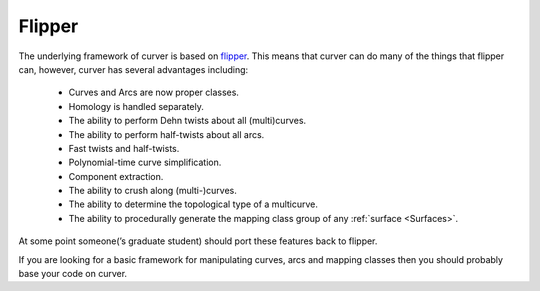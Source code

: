 
Flipper
=======

The underlying framework of curver is based on `flipper <https://pypi.python.org/pypi/flipper>`_.
This means that curver can do many of the things that flipper can, however, curver has several advantages including:

    - Curves and Arcs are now proper classes.
    - Homology is handled separately.
    - The ability to perform Dehn twists about all (multi)curves.
    - The ability to perform half-twists about all arcs.
    - Fast twists and half-twists.
    - Polynomial-time curve simplification.
    - Component extraction.
    - The ability to crush along (multi-)curves.
    - The ability to determine the topological type of a multicurve.
    - The ability to procedurally generate the mapping class group of any :ref:`surface <Surfaces>`.

At some point someone(’s graduate student) should port these features back to flipper.

If you are looking for a basic framework for manipulating curves, arcs and mapping classes then you should probably base your code on curver.

